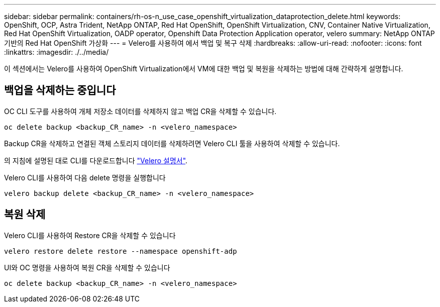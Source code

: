 ---
sidebar: sidebar 
permalink: containers/rh-os-n_use_case_openshift_virtualization_dataprotection_delete.html 
keywords: OpenShift, OCP, Astra Trident, NetApp ONTAP, Red Hat OpenShift, OpenShift Virtualization, CNV, Container Native Virtualization, Red Hat OpenShift Virtualization, OADP operator, Openshift Data Protection Application operator, velero 
summary: NetApp ONTAP 기반의 Red Hat OpenShift 가상화 
---
= Velero를 사용하여 에서 백업 및 복구 삭제
:hardbreaks:
:allow-uri-read: 
:nofooter: 
:icons: font
:linkattrs: 
:imagesdir: ./../media/


[role="lead"]
이 섹션에서는 Velero를 사용하여 OpenShift Virtualization에서 VM에 대한 백업 및 복원을 삭제하는 방법에 대해 간략하게 설명합니다.



== 백업을 삭제하는 중입니다

OC CLI 도구를 사용하여 개체 저장소 데이터를 삭제하지 않고 백업 CR을 삭제할 수 있습니다.

....
oc delete backup <backup_CR_name> -n <velero_namespace>
....
Backup CR을 삭제하고 연결된 객체 스토리지 데이터를 삭제하려면 Velero CLI 툴을 사용하여 삭제할 수 있습니다.

의 지침에 설명된 대로 CLI를 다운로드합니다 link:https://velero.io/docs/v1.3.0/basic-install/#install-the-cli["Velero 설명서"].

Velero CLI를 사용하여 다음 delete 명령을 실행합니다

....
velero backup delete <backup_CR_name> -n <velero_namespace>
....


== 복원 삭제

Velero CLI를 사용하여 Restore CR을 삭제할 수 있습니다

....
velero restore delete restore --namespace openshift-adp
....
UI와 OC 명령을 사용하여 복원 CR을 삭제할 수 있습니다

....
oc delete backup <backup_CR_name> -n <velero_namespace>
....